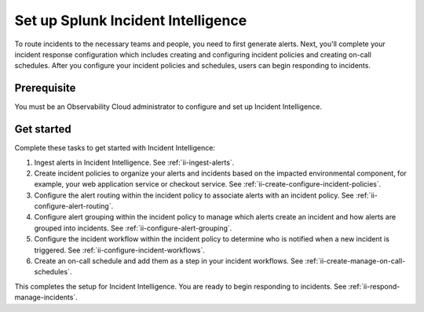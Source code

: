 .. _ii-set-up-incident-intelligence:

Set up Splunk Incident Intelligence
************************************************************************

.. meta::
   :description: Steps to configure your incident management in Incident Intelligence in Splunk Observability Cloud.

To route incidents to the necessary teams and people, you need to first generate alerts. Next, you'll complete your incident response configuration which includes creating and configuring incident policies and creating on-call schedules. After you configure your incident policies and schedules, users can begin responding to incidents. 

Prerequisite
===============================================================

You must be an Observability Cloud administrator to configure and set up Incident Intelligence.

Get started
================

Complete these tasks to get started with Incident Intelligence:

#. Ingest alerts in Incident Intelligence. See :ref:`ii-ingest-alerts`.
#. Create incident policies to organize your alerts and incidents based on the impacted environmental component, for example, your web application service or checkout service. See :ref:`ii-create-configure-incident-policies`.
#. Configure the alert routing within the incident policy to associate alerts with an incident policy. See :ref:`ii-configure-alert-routing`.
#. Configure alert grouping within the incident policy to manage which alerts create an incident and how alerts are grouped into incidents. See :ref:`ii-configure-alert-grouping`.
#. Configure the incident workflow within the incident policy to determine who is notified when a new incident is triggered. See :ref:`ii-configure-incident-workflows`. 
#. Create an on-call schedule and add them as a step in your incident workflows. See :ref:`ii-create-manage-on-call-schedules`.

This completes the setup for Incident Intelligence. You are ready to begin responding to incidents. See :ref:`ii-respond-manage-incidents`.